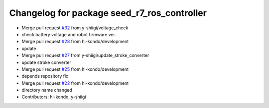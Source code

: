 ^^^^^^^^^^^^^^^^^^^^^^^^^^^^^^^^^^^^^^^^^^^^
Changelog for package seed_r7_ros_controller
^^^^^^^^^^^^^^^^^^^^^^^^^^^^^^^^^^^^^^^^^^^^

* Merge pull request `#32 <https://github.com/hi-kondo/seed_r7_ros_pkg/issues/32>`_ from y-shiigi/voltage_check
* check battery voltage and robot firmware ver.
* Merge pull request `#28 <https://github.com/hi-kondo/seed_r7_ros_pkg/issues/28>`_ from hi-kondo/development
* update
* Merge pull request `#27 <https://github.com/hi-kondo/seed_r7_ros_pkg/issues/27>`_ from y-shiigi/update_stroke_converter
* update stroke converter
* Merge pull request `#25 <https://github.com/hi-kondo/seed_r7_ros_pkg/issues/25>`_ from hi-kondo/development
* depends repository fix
* Merge pull request `#22 <https://github.com/hi-kondo/seed_r7_ros_pkg/issues/22>`_ from hi-kondo/development
* directory name changed
* Contributors: hi-kondo, y-shiigi
